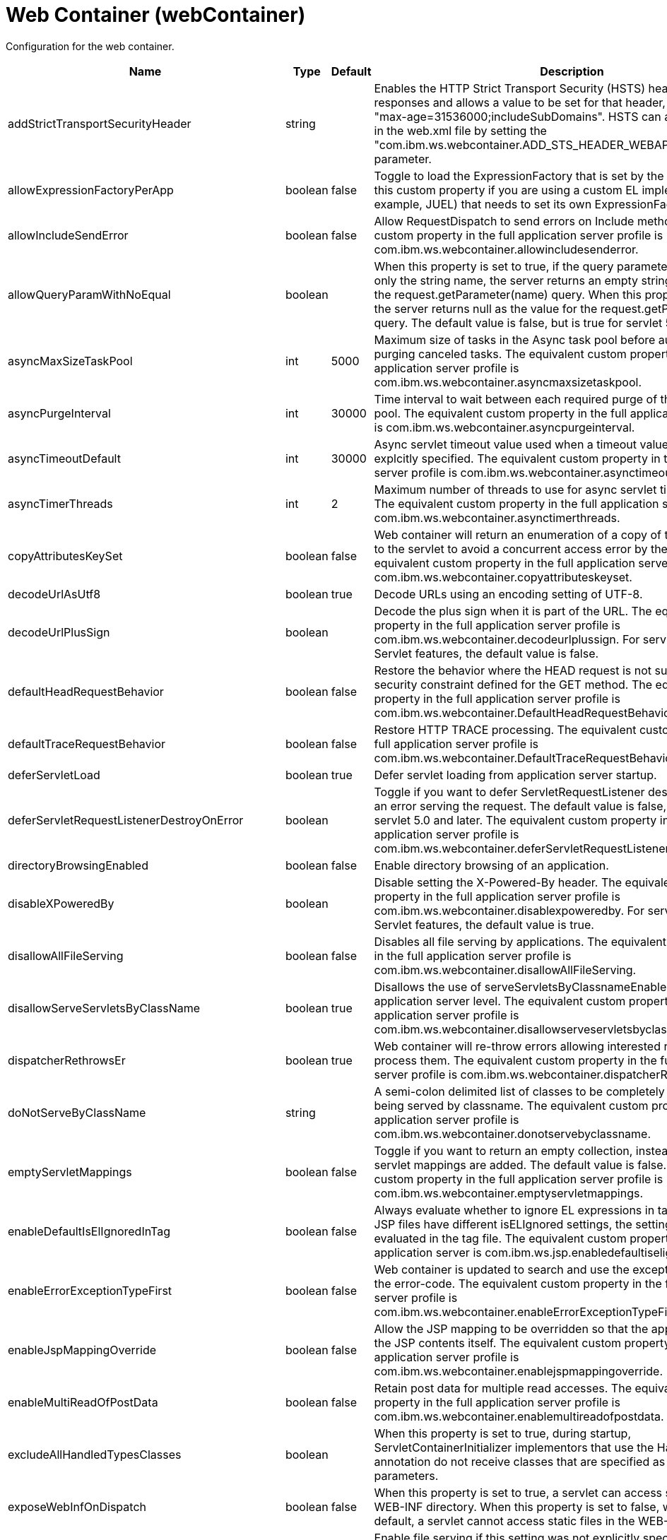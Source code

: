 = +Web Container+ (+webContainer+)
:linkcss: 
:page-layout: config
:nofooter: 

+Configuration for the web container.+

[cols="a,a,a,a",width="100%"]
|===
|Name|Type|Default|Description

|+addStrictTransportSecurityHeader+

|string

|

|+Enables the HTTP Strict Transport Security (HSTS) header for HTTPS responses and allows a value to be set for that header, for example: "max-age=31536000;includeSubDomains". HSTS can also be configured in the web.xml file by setting the "com.ibm.ws.webcontainer.ADD_STS_HEADER_WEBAPP" context parameter.+

|+allowExpressionFactoryPerApp+

|boolean

|+false+

|+Toggle to load the ExpressionFactory that is set by the application. Enable this custom property if you are using a custom EL implementation (for example, JUEL) that needs to set its own ExpressionFactory.+

|+allowIncludeSendError+

|boolean

|+false+

|+Allow RequestDispatch to send errors on Include methods. The equivalent custom property in the full application server profile is com.ibm.ws.webcontainer.allowincludesenderror.+

|+allowQueryParamWithNoEqual+

|boolean

|

|+When this property is set to true, if the query parameter in a URL contains only the string name, the server returns an empty string as the value for the request.getParameter(name) query. When this property is set to false, the server returns null as the value for the request.getParameter(name) query. The default value is false, but is true for servlet 5.0 and higher.+

|+asyncMaxSizeTaskPool+

|int

|+5000+

|+Maximum size of tasks in the Async task pool before automatically purging canceled tasks. The equivalent custom property in the full application server profile is com.ibm.ws.webcontainer.asyncmaxsizetaskpool.+

|+asyncPurgeInterval+

|int

|+30000+

|+Time interval to wait between each required purge of the cancelled task pool. The equivalent custom property in the full application server profile is com.ibm.ws.webcontainer.asyncpurgeinterval.+

|+asyncTimeoutDefault+

|int

|+30000+

|+Async servlet timeout value used when a timeout value has not been explcitly specified. The equivalent custom property in the full application server profile is com.ibm.ws.webcontainer.asynctimeoutdefault.+

|+asyncTimerThreads+

|int

|+2+

|+Maximum number of threads to use for async servlet timeout processing. The equivalent custom property in the full application server profile is com.ibm.ws.webcontainer.asynctimerthreads.+

|+copyAttributesKeySet+

|boolean

|+false+

|+Web container will return an enumeration of a copy of the list of attributes to the servlet to avoid a concurrent access error by the servlet. The equivalent custom property in the full application server profile is com.ibm.ws.webcontainer.copyattributeskeyset.+

|+decodeUrlAsUtf8+

|boolean

|+true+

|+Decode URLs using an encoding setting of UTF-8.+

|+decodeUrlPlusSign+

|boolean

|

|+Decode the plus sign when it is part of the URL. The equivalent custom property in the full application server profile is com.ibm.ws.webcontainer.decodeurlplussign. For servlet-5.0 and newer Servlet features, the default value is false.+

|+defaultHeadRequestBehavior+

|boolean

|+false+

|+Restore the behavior where the HEAD request is not subject to the security constraint defined for the GET method. The equivalent custom property in the full application server profile is com.ibm.ws.webcontainer.DefaultHeadRequestBehavior.+

|+defaultTraceRequestBehavior+

|boolean

|+false+

|+Restore HTTP TRACE processing. The equivalent custom property in the full application server profile is com.ibm.ws.webcontainer.DefaultTraceRequestBehavior.+

|+deferServletLoad+

|boolean

|+true+

|+Defer servlet loading from application server startup.+

|+deferServletRequestListenerDestroyOnError+

|boolean

|

|+Toggle if you want to defer ServletRequestListener destroy when there is an error serving the request. The default value is false, but is true for servlet 5.0 and later. The equivalent custom property in the full application server profile is com.ibm.ws.webcontainer.deferServletRequestListenerDestroyOnError.+

|+directoryBrowsingEnabled+

|boolean

|+false+

|+Enable directory browsing of an application.+

|+disableXPoweredBy+

|boolean

|

|+Disable setting the X-Powered-By header. The equivalent custom property in the full application server profile is com.ibm.ws.webcontainer.disablexpoweredby. For servlet-5.0 and newer Servlet features, the default value is true.+

|+disallowAllFileServing+

|boolean

|+false+

|+Disables all file serving by applications. The equivalent custom property in the full application server profile is com.ibm.ws.webcontainer.disallowAllFileServing.+

|+disallowServeServletsByClassName+

|boolean

|+true+

|+Disallows the use of serveServletsByClassnameEnabled on the application server level. The equivalent custom property in the full application server profile is com.ibm.ws.webcontainer.disallowserveservletsbyclassname.+

|+dispatcherRethrowsEr+

|boolean

|+true+

|+Web container will re-throw errors allowing interested resources to process them. The equivalent custom property in the full application server profile is com.ibm.ws.webcontainer.dispatcherRethrowser.+

|+doNotServeByClassName+

|string

|

|+A semi-colon delimited list of classes to be completely disallowed from being served by classname. The equivalent custom property in the full application server profile is com.ibm.ws.webcontainer.donotservebyclassname.+

|+emptyServletMappings+

|boolean

|+false+

|+Toggle if you want to return an empty collection, instead of null, when no servlet mappings are added. The default value is false. The equivalent custom property in the full application server profile is com.ibm.ws.webcontainer.emptyservletmappings.+

|+enableDefaultIsElIgnoredInTag+

|boolean

|+false+

|+Always evaluate whether to ignore EL expressions in tag files. If parent JSP files have different isELIgnored settings, the setting will be re-evaluated in the tag file. The equivalent custom property in the full profile application server is com.ibm.ws.jsp.enabledefaultiselignoredintag.+

|+enableErrorExceptionTypeFirst+

|boolean

|+false+

|+Web container is updated to search and use the exception-type before the error-code. The equivalent custom property in the full application server profile is com.ibm.ws.webcontainer.enableErrorExceptionTypeFirst.+

|+enableJspMappingOverride+

|boolean

|+false+

|+Allow the JSP mapping to be overridden so that the application can serve the JSP contents itself. The equivalent custom property in the full application server profile is com.ibm.ws.webcontainer.enablejspmappingoverride.+

|+enableMultiReadOfPostData+

|boolean

|+false+

|+Retain post data for multiple read accesses. The equivalent custom property in the full application server profile is com.ibm.ws.webcontainer.enablemultireadofpostdata.+

|+excludeAllHandledTypesClasses+

|boolean

|

|+When this property is set to true, during startup, ServletContainerInitializer implementors that use the HandlesTypes annotation do not receive classes that are specified as HandlesTypes parameters.+

|+exposeWebInfOnDispatch+

|boolean

|+false+

|+When this property is set to true, a servlet can access static files in the WEB-INF directory. When this property is set to false, which is the default, a servlet cannot access static files in the WEB-INF directory.+

|+fileServingEnabled+

|boolean

|+true+

|+Enable file serving if this setting was not explicitly specified for the application.+

|+fileWrapperEvents+

|boolean

|+false+

|+Web container will generate SMF and PMI data when  serving the static files. The equivalent custom property in the full application server profile is com.ibm.ws.webcontainer.fileWrapperEvents.+

|+getRealPathReturnsQualifiedPath+

|boolean

|+true+

|+Return non-null paths from the ServletContext.getRealPath(String) method, even if no resource exists at the given path. The default is true. If applications expect the getRealPath method to return null when given a path for which no resource exists, set the property to false.+

|+httpsIndicatorHeader+

|string

|

|+For SSL offloading, set to the name of the HTTP header variable inserted by the SSL accelerator/proxy/load balancer.+

|+ignoreSemiColonOnRedirectToWelcomePage+

|boolean

|+false+

|+Toggle to ignore the trailing semicolon when redirecting to the welcome page. The default value is false. The equivalent custom property in the full application server profile is com.ibm.ws.webcontainer.ignoreSemiColonOnRedirectToWelcomePage.+

|+ignoreSessiononStaticFileRequest+

|boolean

|+false+

|+Improves performance by preventing the web container from accessing a session for static file requests involving filters. The equivalent custom property in the full application server profile is com.ibm.ws.webcontainer.IgnoreSessiononStaticFileRequest.+

|+invokeFilterInitAtStartup+

|boolean

|+true+

|+Web container will call the filter's init() method at application startup. The equivalent custom property in the full application server profile is com.ibm.ws.webcontainer.invokeFilterInitAtStartup.+

|+listeners+

|string

|

|+A comma separated list of listener classes.+

|+logServletContainerInitializerClassLoadingErrors+

|boolean

|+false+

|+Log servlet container class loading errors as warnings rather than logging them only when debug is enabled. The equivalent custom property in the full application server profile is com.ibm.ws.webcontainer.logservletcontainerinitializerclassloadingerrors.+

|+metaInfResourcesCacheSize+

|int

|+20+

|+Initial size (number of entries) of the meta-inf resource cache. The equivalent custom property in the full application server profile is com.ibm.ws.webcontainer.metainfresourcescachesize.name.+

|+parseUtf8PostData+

|boolean

|+false+

|+Web container will detect non URL encoded UTF-8 post data and include it in the parameter values. The equivalent custom property in the full application server profile is com.ibm.ws.webcontainer.parseutf8postdata.+

|+redirectToRelativeUrl+

|boolean

|+false+

|+Send redirect response to a relative URL location without processing it. Set this property to true to send redirect response without converting the URL to an absolute location.+

|+serveServletsByClassnameEnabled+

|boolean

|+false+

|+Enable servlets to be accessed in a web application using a class name if not explicitly specified.+

|+servletDestroyWaitTime+

|int

|+60+

|+Wait time in seconds for an active request to complete when the owning application is stopped. The default value is 60 seconds. The equivalent custom property in the full application server profile is com.ibm.ws.webcontainer.servletDestroyWaitTime.+

|+servletPathForDefaultMapping+

|string

|

|+Set the servlet path value to the request URI minus the context path. The path information is null when a servlet is used as a default mapping. The default value is true for version 4.0 or later of the servlet feature. It is false for other servlet features. When mapping is to the /* pattern, the servlet path is empty and the path information starts with a leading slash (/).+

|+setContentLengthOnClose+

|boolean

|+true+

|+Toggle to set content length when an application explicitly closes the response. The default value is true; however, set this value to false if an application response contains double-byte characters.+

|+setHtmlContentTypeOnError+

|boolean

|+true+

|+When this property is false, the webcontainer will not set the response's content type header during the error handling process. An application is responsible to set the response's content type. The default value (true) sets the content type to "text/html".+

|+skipMetaInfResourcesProcessing+

|boolean

|+false+

|+Do not search the meta-inf directory for application resources. The equivalent custom property in the full application server profile is com.ibm.ws.webcontainer.skipmetainfresourcesprocessing.+

|+stopAppStartUponListenerException+

|boolean

|

|+Some web applications depend on context listeners for setup before the web application starts. When this property is set to true, the application stops starting up when an unhandled exception is thrown from the context listeners. For servlet-5.0 and newer Servlet features, the default value is true.+

|+symbolicLinksCacheSize+

|int

|+1000+

|+Initial size of the symbolic link cache. The equivalent custom property in the full application server profile is com.ibm.ws.webcontainer.SymbolicLinksCacheSize.+

|+throwExceptionWhenUnableToCompleteOrDispatch+

|boolean

|+true+

|+Throw an illegal state exception when an asynchronous request cannot be completed or dispatched. The default is true. If the asynchronous request must complete or the dispatch method must return, even if the call does not succeed, set the property to false.+

|+tolerateSymbolicLinks+

|boolean

|+false+

|+Enables the web container to support the use of  symbolic links. The equivalent custom property in the full application server profile is com.ibm.ws.webcontainer.TolerateSymbolicLinks.+

|+useSemiColonAsDelimiterInURI+

|boolean

|+false+

|+Toggle to use the semicolon as a delimiter in the request URI. The default value is false. The equivalent custom property in the full application server profile is com.ibm.ws.webcontainer.useSemiColonAsDelimiterInURI.+

|+xPoweredBy+

|string

|

|+Alternative string for the X-Powered-By header setting. The equivalent custom property in the full application server profile is com.ibm.ws.webcontainer.xpoweredby. There is no default value for this property. If the property is not set, the value of the X-Powered-By header is set to Servlet/&lt;servlet spec version&gt;, as defined by the Servlet specification.+
|===
